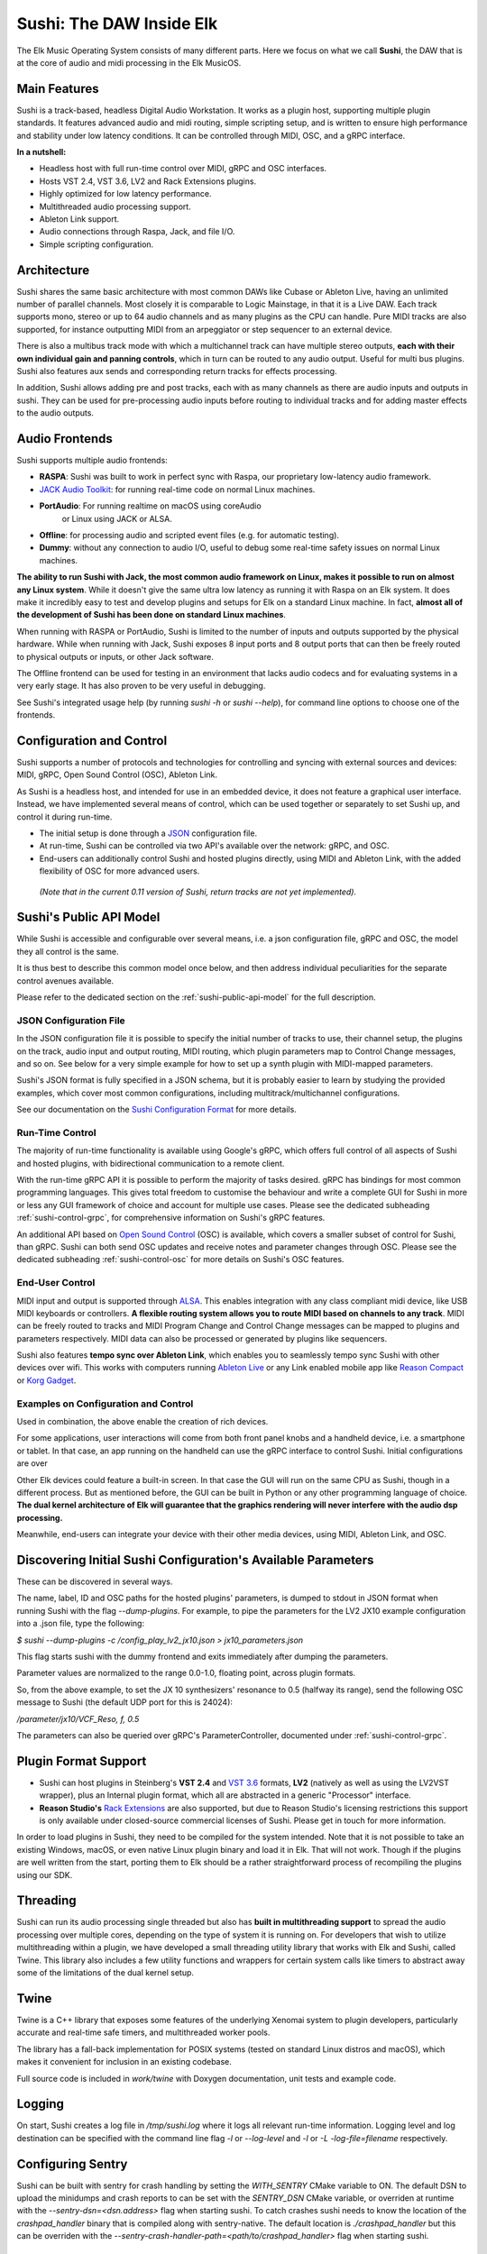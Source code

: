 Sushi: The DAW Inside Elk
=========================

The Elk Music Operating System consists of many different parts. Here we focus on what we call **Sushi**,
the DAW that is at the core of audio and midi processing in the Elk MusicOS.

Main Features
-------------

Sushi is a track-based, headless Digital Audio Workstation. It works as
a plugin host, supporting multiple plugin standards. It features advanced
audio and midi routing, simple scripting setup, and is written to ensure
high performance and stability under low latency conditions. It can be
controlled through MIDI, OSC, and a gRPC interface.

**In a nutshell:**

-  Headless host with full run-time control over MIDI, gRPC and OSC interfaces.
-  Hosts VST 2.4, VST 3.6, LV2 and Rack Extensions plugins.
-  Highly optimized for low latency performance.
-  Multithreaded audio processing support.
-  Ableton Link support.
-  Audio connections through Raspa, Jack, and file I/O.
-  Simple scripting configuration.

Architecture
------------

Sushi shares the same basic architecture with most common DAWs like
Cubase or Ableton Live, having an unlimited number of parallel channels.
Most closely it is comparable to Logic Mainstage, in that it is a Live DAW.
Each track supports mono, stereo or up to 64 audio channels and as
many plugins as the CPU can handle. Pure MIDI tracks are also supported,
for instance outputting MIDI from an arpeggiator or step sequencer to an
external device.

There is also a multibus track mode with which a multichannel track can
have multiple stereo outputs, **each with their own individual gain and
panning controls**, which in turn can be routed to any audio output.
Useful for multi bus plugins. Sushi also features aux sends and
corresponding return tracks for effects processing.

In addition, Sushi allows adding pre and post tracks, each with as many
channels as there are audio inputs and outputs in sushi. They can be used
for pre-processing audio inputs before routing to individual tracks and
for adding master effects to the audio outputs.


Audio Frontends
---------------

Sushi supports multiple audio frontends:

-  **RASPA**: Sushi was built to work in perfect sync with Raspa, our
   proprietary low-latency audio framework.
-  `JACK Audio Toolkit <http://jackaudio.org/>`__: for running
   real-time code on normal Linux machines.
- **PortAudio**: For running realtime on macOS using coreAudio
   or Linux using JACK or ALSA.
-  **Offline**: for processing audio and scripted event files (e.g. for
   automatic testing).
-  **Dummy**: without any connection to audio I/O, useful to debug some
   real-time safety issues on normal Linux machines.

**The ability to run Sushi with Jack, the most common audio framework on
Linux, makes it possible to run on almost any Linux system**. While it
doesn't give the same ultra low latency as running it with Raspa on an
Elk system. It does make it incredibly easy to test and develop plugins
and setups for Elk on a standard Linux machine. In fact, **almost all of
the development of Sushi has been done on standard Linux machines**.

When running with RASPA or PortAudio, Sushi is limited to the number
of inputs and outputs supported by the physical hardware. While when
running with Jack, Sushi exposes 8 input ports and 8 output ports that
can then be freely routed to physical outputs or inputs, or other Jack software.

The Offline frontend can be used for testing in an environment that
lacks audio codecs and for evaluating systems in a very early stage. It
has also proven to be very useful in debugging.

See Sushi's integrated usage help (by running *sushi -h* or
*sushi --help*), for command line options to choose one of the
frontends.

Configuration and Control
-------------------------

Sushi supports a number of protocols and technologies for controlling
and syncing with external sources and devices: MIDI, gRPC, Open Sound Control (OSC), Ableton Link.

As Sushi is a headless host, and intended for use in an embedded device,
it does not feature a graphical user interface. Instead, we have implemented several means of control,
which can be used together or separately to set Sushi up, and control it during run-time.

-  The initial setup is done through a `JSON <https://en.wikipedia.org/wiki/JSON>`__ configuration file.
-  At run-time, Sushi can be controlled via two API's available over the network: gRPC, and OSC.
-  End-users can additionally control Sushi and hosted plugins directly, using MIDI and Ableton Link, with the added flexibility of OSC for more advanced users.

.. figure:: ./illustrations/sushi_architecture.png
   :alt: img

   *(Note that in the current 0.11 version of Sushi, return tracks are not yet implemented).*

Sushi's Public API Model
------------------------

While Sushi is accessible and configurable over several means, i.e. a json configuration file, gRPC and OSC,
the model they all control is the same.

It is thus best to describe this common model once below, and then address individual peculiarities for the
separate control avenues available.

Please refer to the dedicated section on the :ref:`sushi-public-api-model` for the full description.

JSON Configuration File
^^^^^^^^^^^^^^^^^^^^^^^

In the JSON configuration file it is possible to specify the initial number of tracks to use, their channel setup, the plugins on the track, audio
input and output routing, MIDI routing, which plugin parameters map to
Control Change messages, and so on. See below for a very simple example
for how to set up a synth plugin with MIDI-mapped parameters.

Sushi's JSON format is fully specified in a JSON schema, but it is
probably easier to learn by studying the provided examples, which cover
most common configurations, including multitrack/multichannel
configurations.

See our documentation on the `Sushi Configuration
Format <sushi_configuration_format.html>`__ for more details.

Run-Time Control
^^^^^^^^^^^^^^^^

The majority of run-time functionality is available using Google's gRPC,
which offers full control of all aspects of Sushi and hosted plugins,
with bidirectional communication to a remote client.

With the run-time gRPC API it is possible to perform the majority of tasks desired.
gRPC has bindings for most common programming languages. This gives total freedom to customise the behaviour and write
a complete GUI for Sushi in more or less any GUI framework of choice and account for multiple use cases.
Please see the dedicated subheading :ref:`sushi-control-grpc`,
for comprehensive information on Sushi's gRPC features.

An additional API based on `Open Sound Control <http://opensoundcontrol.org/>`__ (OSC) is available,
which covers a smaller subset of control for Sushi, than gRPC.
Sushi can both send OSC updates and receive notes and parameter changes through OSC.
Please see the dedicated subheading :ref:`sushi-control-osc` for more details on Sushi's OSC features.

End-User Control
^^^^^^^^^^^^^^^^

MIDI input and output is supported through
`ALSA <https://www.alsa-project.org/>`__. This enables integration with
any class compliant midi device, like USB MIDI keyboards or controllers.
**A flexible routing system allows you to route MIDI based on channels
to any track**. MIDI can be freely routed to tracks and MIDI Program
Change and Control Change messages can be mapped to plugins and
parameters respectively. MIDI data can also be processed or generated by
plugins like sequencers.

Sushi also features **tempo sync over Ableton Link**, which enables
you to seamlessly tempo sync Sushi with other devices over wifi. This
works with computers running `Ableton Live <https://www.ableton.com/>`__
or any Link enabled mobile app like `Reason
Compact <https://itunes.apple.com/se/app/reason-compact-make-music/id1253419004>`__
or `Korg
Gadget <https://www.korg.com/uk/products/software/korg_gadget/>`__.

Examples on Configuration and Control
^^^^^^^^^^^^^^^^^^^^^^^^^^^^^^^^^^^^^

Used in combination, the above enable the creation of rich devices.

For some applications, user interactions will come from both front panel
knobs and a handheld device, i.e. a smartphone or tablet.
In that case, an app running on the handheld can use the gRPC interface to control Sushi.
Initial configurations are over

Other Elk devices could feature a built-in screen. In that case
the GUI will run on the same CPU as Sushi, though in a different
process. But as mentioned before, the GUI can be built in Python or any
other programming language of choice. **The dual kernel architecture of
Elk will guarantee that the graphics rendering will never interfere with
the audio dsp processing.**

Meanwhile, end-users can integrate your device with their other media devices,
using MIDI, Ableton Link, and OSC.

Discovering Initial Sushi Configuration's Available Parameters
--------------------------------------------------------------

These can be discovered in several ways.

The name, label, ID and OSC paths for the hosted plugins' parameters, is
dumped to stdout in JSON format when running Sushi with the flag
*--dump-plugins*. For example, to pipe the parameters for the LV2 JX10
example configuration into a .json file, type the following:

*$ sushi --dump-plugins -c /config_play_lv2_jx10.json > jx10_parameters.json*

This flag starts sushi with the dummy frontend and exits immediately
after dumping the parameters.

Parameter values are normalized to the range 0.0-1.0, floating point,
across plugin formats.

So, from the above example, to set the JX 10 synthesizers' resonance to 0.5
(halfway its range), send the following OSC message to Sushi (the
default UDP port for this is 24024):

*/parameter/jx10/VCF_Reso, f, 0.5*

The parameters can also be queried over gRPC's ParameterController,
documented under :ref:`sushi-control-grpc`.

Plugin Format Support
---------------------

-  Sushi can host plugins in Steinberg's **VST 2.4** and `VST
   3.6 <https://www.steinberg.net/en/company/technologies/vst3.html>`__
   formats, **LV2** (natively as well as using the LV2VST wrapper), plus
   an Internal plugin format, which all are abstracted in a generic
   "Processor" interface.
-  **Reason Studio's** `Rack
   Extensions <https://www.propellerheads.com/developers>`__ are also
   supported, but due to Reason Studio's licensing restrictions this
   support is only available under closed-source commercial licenses of
   Sushi. Please get in touch for more information.

In order to load plugins in Sushi, they need to be compiled for the
system intended. Note that it is not possible to take an existing
Windows, macOS, or even native Linux plugin binary and load it in Elk.
That will not work. Though if the plugins are well written from the
start, porting them to Elk should be a rather straightforward process of
recompiling the plugins using our SDK.

Threading
---------

Sushi can run its audio processing single threaded but also has **built
in multithreading support** to spread the audio processing over multiple
cores, depending on the type of system it is running on. For developers
that wish to utilize multithreading within a plugin, we have developed a
small threading utility library that works with Elk and Sushi, called
Twine. This library also includes a few utility functions and wrappers
for certain system calls like timers to abstract away some of the
limitations of the dual kernel setup.

Twine
-----

Twine is a C++ library that exposes some features of the underlying
Xenomai system to plugin developers, particularly accurate and real-time
safe timers, and multithreaded worker pools.

The library has a fall-back implementation for POSIX systems (tested on
standard Linux distros and macOS), which makes it convenient for
inclusion in an existing codebase.

Full source code is included in *work/twine* with Doxygen
documentation, unit tests and example code.

Logging
-------

On start, Sushi creates a log file in */tmp/sushi.log* where it logs
all relevant run-time information. Logging level and log destination can
be specified with the command line flag *-l* or *--log-level* and
*-l* or *-L* *-log-file=filename* respectively.

Configuring Sentry
------------------

Sushi can be built with sentry for crash handling by setting the `WITH_SENTRY` CMake variable to ON.
The default DSN to upload the minidumps and crash reports to can be set with the `SENTRY_DSN` CMake
variable, or overriden at runtime with the `--sentry-dsn=<dsn.address>` flag when starting sushi.
To catch crashes sushi needs to know the location of the `crashpad_handler` binary that is compiled
along with sentry-native. The default location is `./crashpad_handler` but this can be overriden with the
`--sentry-crash-handler-path=<path/to/crashpad_handler>` flag when starting sushi.

Running Sushi with a Different Buffer Size
------------------------------------------

Audio buffer-size is a compile-time option in Sushi, since on embedded
systems there's rarely the need from the user to adjust the buffer size
and in this way, the compiler has more room for optimizations.

However, Elk distributions are shipped with Sushi compiled at different
buffer sizes, usually [16, 32, 64, 128].

In case you want to use a different buffer size, you will also need to
change the audio driver parameter *audio_buffer_size* in the script
placed by default in */usr/bin/load-drivers* and reboot the board (or
restart the audio driver by removing and reinserting the module
*audio_rtdm*).
